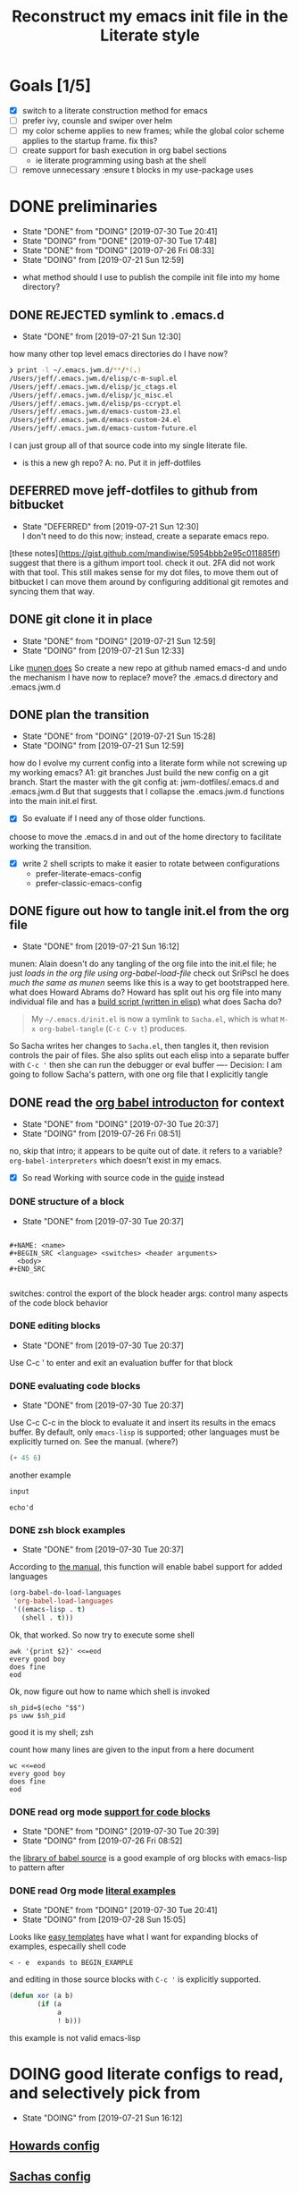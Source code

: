 #+TITLE: Reconstruct my emacs init file in the Literate style

* Goals [1/5]
- [X] switch to a literate construction method for emacs
- [ ] prefer ivy, counsle and swiper over helm
- [ ] my color scheme applies to new frames; while the global color scheme applies to the startup frame. fix this?
- [ ] create support for bash execution in org babel sections
  - ie literate programming using bash at the shell
- [ ] remove unnecessary :ensure t blocks in my use-package uses
* DONE preliminaries
    - State "DONE"       from "DOING"      [2019-07-30 Tue 20:41]
    - State "DOING"      from "DONE"       [2019-07-30 Tue 17:48]
    - State "DONE"       from "DOING"      [2019-07-26 Fri 08:33]
    - State "DOING"      from              [2019-07-21 Sun 12:59]
- what method should I use to publish the compile init file into my home directory?
** DONE REJECTED symlink to .emacs.d
     - State "DONE"       from              [2019-07-21 Sun 12:30]
how many other top level emacs directories do I have now?
#+BEGIN_SRC bash
❯ print -l ~/.emacs.jwm.d/**/*(.)
/Users/jeff/.emacs.jwm.d/elisp/c-m-supl.el
/Users/jeff/.emacs.jwm.d/elisp/jc_ctags.el
/Users/jeff/.emacs.jwm.d/elisp/jc_misc.el
/Users/jeff/.emacs.jwm.d/elisp/ps-ccrypt.el
/Users/jeff/.emacs.jwm.d/emacs-custom-23.el
/Users/jeff/.emacs.jwm.d/emacs-custom-24.el
/Users/jeff/.emacs.jwm.d/emacs-custom-future.el
#+END_SRC
I can just group all of that source code into my single literate file.

- is this a new gh repo?  A: no.  Put it in jeff-dotfiles
** DEFERRED move jeff-dotfiles to github from bitbucket
     - State "DEFERRED"   from              [2019-07-21 Sun 12:30] \\
       I don't need to do this now; instead, create a separate emacs repo.
[these notes](https://gist.github.com/mandiwise/5954bbb2e95c011885ff) suggest that there is a githum import tool.
check it out.
2FA did not work with that tool.
This still makes sense for my dot files, to move them out of bitbucket
I can move them around by configuring additional git remotes and syncing them that way.
** DONE git clone it in place
     - State "DONE"       from "DOING"      [2019-07-21 Sun 12:59]
     - State "DOING"      from              [2019-07-21 Sun 12:33]
Like [[https://github.com/munen/emacs.d/#installation][munen does]]
So create a new repo at github named emacs-d
and undo the mechanism I have now to replace?  move?  the .emacs.d directory
and .emacs.jwm.d
** DONE plan the transition
     - State "DONE"       from "DOING"      [2019-07-21 Sun 15:28]
     - State "DOING"      from              [2019-07-21 Sun 12:59]
how do I evolve my current config into a literate form while not screwing up my working emacs?
A1: git branches
Just build the new config on a git branch.
Start the master with the git config at: jwm-dotfiles/.emacs.d and .emacs.jwm.d
But that suggests that I collapse the .emacs.jwm.d functions into the main init.el first.
- [X] So evaluate if I need any of those older functions.
choose to move the .emacs.d in and out of the home directory to facilitate working the transition.
- [X] write 2 shell scripts to make it easier to rotate between configurations
  - prefer-literate-emacs-config
  - prefer-classic-emacs-config
** DONE figure out how to tangle init.el from the org file
     - State "DONE"       from              [2019-07-21 Sun 16:12]
munen: Alain doesn't do any tangling of the org file into the init.el file;
he just [[babel org version ][loads in the org file using org-babel-load-file]]
check out SriPscl
he does [[Alain doesn't do any tangling of the org file into the init.el file;%0Ahe just %5B%5Bbabel org version %5D%5Bloads in the org file using org-babel-load-file%5D%5D%0A][much the same as munen]]
seems like this is a way to get bootstrapped here.
what does Howard Abrams do?
Howard has split out his org file into many individual file and has a [[file:/t/emacs-configs/howardabrams-dot-files/build.el::(defun%20ha/build-dot-files%20()][build script (written in elisp)]]
what does Sacha do?
#+BEGIN_QUOTE
My =~/.emacs.d/init.el= is now a symlink to =Sacha.el=, which is what
=M-x org-babel-tangle= (=C-c C-v t=) produces.
#+END_QUOTE
So Sacha writes her changes to =Sacha.el=, then tangles it, then revision controls the pair of files.
She also splits out each elisp into a separate buffer with =C-c '=
then she can run the debugger or eval buffer
----
Decision: I am going to follow Sacha's pattern, with one org file that I explicitly tangle
** DONE read the [[https://orgmode.org/worg/org-contrib/babel/intro.html][org babel introducton]] for context
     - State "DONE"       from "DOING"      [2019-07-30 Tue 20:37]
     - State "DOING"      from              [2019-07-26 Fri 08:51]
no, skip that intro; it appears to be quite out of date.
it refers to a variable? ~org-babel-interpreters~ which doesn't exist in my emacs.
- [X] So read Working with source code in the [[https://orgmode.org/orgguide.pdf][guide]] instead
*** DONE structure of a block
     - State "DONE"       from              [2019-07-30 Tue 20:37]
#+BEGIN_EXAMPLE

#+NAME: <name>
#+BEGIN_SRC <language> <switches> <header arguments>
  <body>
#+END_SRC

#+END_EXAMPLE
switches: control the export of the block
header args: control many aspects of the code block behavior
*** DONE editing blocks
     - State "DONE"       from              [2019-07-30 Tue 20:37]
Use C-c ' to enter and exit an evaluation buffer for that block

*** DONE evaluating code blocks
     - State "DONE"       from              [2019-07-30 Tue 20:37]
Use C-c C-c in the block to evaluate it and insert its results in the emacs buffer.
By default, only ~emacs-lisp~ is supported; other languages must be explicitly turned on.
See the manual.  (where?)

#+BEGIN_SRC emacs-lisp
(+ 45 6)
#+END_SRC

#+RESULTS:
: 51

another example

#+name: echo
#+begin_src emacs-lisp :var input="echo'd"
input
#+end_src

#+RESULTS: echo
: echo'd

*** DONE zsh block examples
     - State "DONE"       from              [2019-07-30 Tue 20:37]
According to [[https://orgmode.org/manual/Languages.html#Languages][the manual]], this function will enable babel support for added languages

#+BEGIN_SRC emacs-lisp
  (org-babel-do-load-languages
   'org-babel-load-languages
   '((emacs-lisp . t)
     (shell . t)))
#+END_SRC

#+RESULTS:

Ok, that worked.  So now try to execute some shell
#+BEGIN_SRC shell
awk '{print $2}' <<=eod
every good boy
does fine
eod
#+END_SRC

#+RESULTS:
| good |
| fine |
|      |

Ok, now figure out how to name which shell is invoked
#+BEGIN_SRC shell
sh_pid=$(echo "$$")
ps uww $sh_pid
#+END_SRC

#+RESULTS:
| USER |  PID | %CPU | %MEM |     VSZ |  RSS | TT | STAT | STARTED |    TIME | COMMAND            |
| jeff | 6668 |  0.2 |  0.0 | 4308668 | 1840 | ?? | S    | 8:27PM  | 0:00.03 | /usr/local/bin/zsh |

good it is my shell; zsh

count how many lines are given to the input from a here document
#+BEGIN_SRC shell
  wc <<=eod
  every good boy
  does fine
  eod
#+END_SRC

#+RESULTS:
: 2       6      28

*** DONE read org mode [[https://orgmode.org/manual/Literal-examples.html][support for code blocks]]
      - State "DONE"       from "DOING"      [2019-07-30 Tue 20:39]
      - State "DOING"      from              [2019-07-26 Fri 08:52]
the [[https://orgmode.org/worg/library-of-babel.org][library of babel source]] is a good example of org blocks with emacs-lisp to pattern after
*** DONE read Org mode [[https://orgmode.org/manual/Literal-examples.html][literal examples]]
      - State "DONE"       from "DOING"      [2019-07-30 Tue 20:41]
      - State "DOING"      from              [2019-07-28 Sun 15:05]
Looks like [[https://orgmode.org/manual/Easy-templates.html#Easy-templates][easy templates]] have what I want for expanding blocks of examples, especailly shell code
#+BEGIN_EXAMPLE
< - e  expands to BEGIN_EXAMPLE
#+END_EXAMPLE
and editing in those source blocks with ~C-c '~ is explicitly supported.
#+BEGIN_SRC emacs-lisp
  (defun xor (a b)
         (if (a
              a
              ! b)))
#+END_SRC
this example is not valid emacs-lisp
* DOING good literate configs to read, and selectively pick from
  - State "DOING"      from              [2019-07-21 Sun 16:12]
** [[file:/t/emacs-configs/howardabrams-dot-files/emacs.org::#+TITLE:%20Emacs%20Configuration%20File%20#+AUTHOR:%20Howard%20Abrams%20#+EMAIL:%20howard.abrams@gmail.com][Howards config]]
** [[file:/t/emacs-configs/sacha-chua-dotemacs/Sacha.org][Sachas config]]
** [[https://github.com/munen/emacs.d/#where-ivy-doesnt-work-well][munens config]]
- pull the 'use dumb term in zsh' so emacs shell can run zsh for me, just without colors
** [[https://github.com/SirPscl/emacs.d][SirPscl/emacs.d]]
- munen references this config as a good example as well
- I like the keyboard hints he has at the top of his config as well
* DOING open questions
  - State "DOING"      from              [2019-07-21 Sun 16:13]
** DOING do I use ido?  or just ivy, counsel and swiper
     - State "DOING"      from              [2019-07-21 Sun 12:59]
- arguments in favor of ido
  - I believe Sacha uses it
  - [[https://github.com/munen/emacs.d/#where-ivy-doesnt-work-well][where ivy doesn't work well]]

* DOING start writing my updated config
  - State "DOING"      from "TODO"       [2019-07-30 Tue 23:34]
** DONE write the first version and figure out how to get emacs to execute it
   - State "DONE"       from              [2019-07-30 Tue 23:30]

start with the basics
- figure out how to make the most basic, valid emacs config initialization file
- and test it
  - test the init fragments inside each block with =C-c '= and =eval-buffer=
  - then tangle and
    - =emacs -Q -l init.el=
*** how does Sacha tangle her file?
She names the output file in a file-scoped property, then runs =C-c C-v t= to generate that output.

